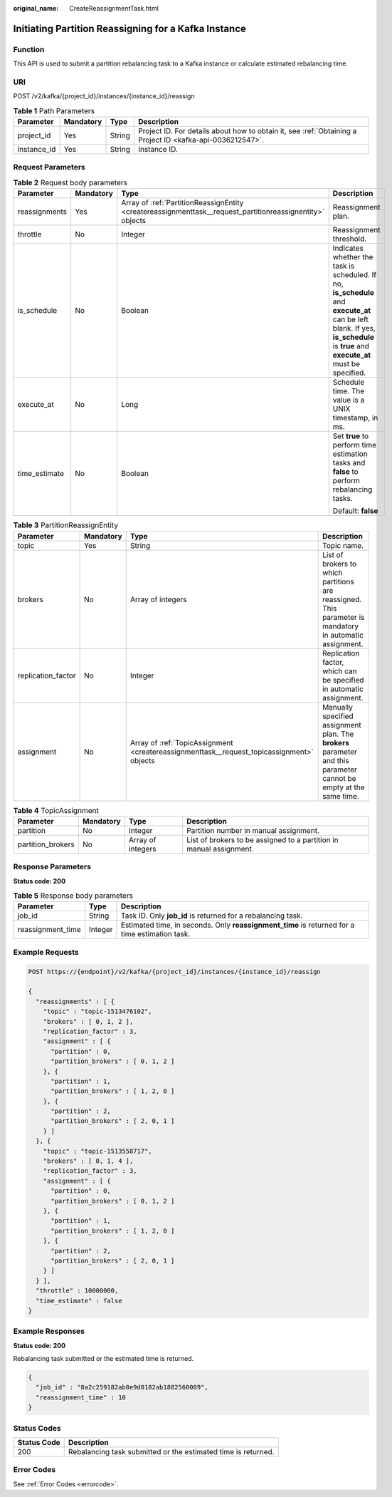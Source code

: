 :original_name: CreateReassignmentTask.html

.. _CreateReassignmentTask:

Initiating Partition Reassigning for a Kafka Instance
=====================================================

Function
--------

This API is used to submit a partition rebalancing task to a Kafka instance or calculate estimated rebalancing time.

URI
---

POST /v2/kafka/{project_id}/instances/{instance_id}/reassign

.. table:: **Table 1** Path Parameters

   +-------------+-----------+--------+-----------------------------------------------------------------------------------------------------------+
   | Parameter   | Mandatory | Type   | Description                                                                                               |
   +=============+===========+========+===========================================================================================================+
   | project_id  | Yes       | String | Project ID. For details about how to obtain it, see :ref:`Obtaining a Project ID <kafka-api-0036212547>`. |
   +-------------+-----------+--------+-----------------------------------------------------------------------------------------------------------+
   | instance_id | Yes       | String | Instance ID.                                                                                              |
   +-------------+-----------+--------+-----------------------------------------------------------------------------------------------------------+

Request Parameters
------------------

.. table:: **Table 2** Request body parameters

   +-----------------+-----------------+-----------------------------------------------------------------------------------------------------------+---------------------------------------------------------------------------------------------------------------------------------------------------------------------------------+
   | Parameter       | Mandatory       | Type                                                                                                      | Description                                                                                                                                                                     |
   +=================+=================+===========================================================================================================+=================================================================================================================================================================================+
   | reassignments   | Yes             | Array of :ref:`PartitionReassignEntity <createreassignmenttask__request_partitionreassignentity>` objects | Reassignment plan.                                                                                                                                                              |
   +-----------------+-----------------+-----------------------------------------------------------------------------------------------------------+---------------------------------------------------------------------------------------------------------------------------------------------------------------------------------+
   | throttle        | No              | Integer                                                                                                   | Reassignment threshold.                                                                                                                                                         |
   +-----------------+-----------------+-----------------------------------------------------------------------------------------------------------+---------------------------------------------------------------------------------------------------------------------------------------------------------------------------------+
   | is_schedule     | No              | Boolean                                                                                                   | Indicates whether the task is scheduled. If no, **is_schedule** and **execute_at** can be left blank. If yes, **is_schedule** is **true** and **execute_at** must be specified. |
   +-----------------+-----------------+-----------------------------------------------------------------------------------------------------------+---------------------------------------------------------------------------------------------------------------------------------------------------------------------------------+
   | execute_at      | No              | Long                                                                                                      | Schedule time. The value is a UNIX timestamp, in ms.                                                                                                                            |
   +-----------------+-----------------+-----------------------------------------------------------------------------------------------------------+---------------------------------------------------------------------------------------------------------------------------------------------------------------------------------+
   | time_estimate   | No              | Boolean                                                                                                   | Set **true** to perform time estimation tasks and **false** to perform rebalancing tasks.                                                                                       |
   |                 |                 |                                                                                                           |                                                                                                                                                                                 |
   |                 |                 |                                                                                                           | Default: **false**                                                                                                                                                              |
   +-----------------+-----------------+-----------------------------------------------------------------------------------------------------------+---------------------------------------------------------------------------------------------------------------------------------------------------------------------------------+

.. _createreassignmenttask__request_partitionreassignentity:

.. table:: **Table 3** PartitionReassignEntity

   +--------------------+-----------+-------------------------------------------------------------------------------------------+--------------------------------------------------------------------------------------------------------------------+
   | Parameter          | Mandatory | Type                                                                                      | Description                                                                                                        |
   +====================+===========+===========================================================================================+====================================================================================================================+
   | topic              | Yes       | String                                                                                    | Topic name.                                                                                                        |
   +--------------------+-----------+-------------------------------------------------------------------------------------------+--------------------------------------------------------------------------------------------------------------------+
   | brokers            | No        | Array of integers                                                                         | List of brokers to which partitions are reassigned. This parameter is mandatory in automatic assignment.           |
   +--------------------+-----------+-------------------------------------------------------------------------------------------+--------------------------------------------------------------------------------------------------------------------+
   | replication_factor | No        | Integer                                                                                   | Replication factor, which can be specified in automatic assignment.                                                |
   +--------------------+-----------+-------------------------------------------------------------------------------------------+--------------------------------------------------------------------------------------------------------------------+
   | assignment         | No        | Array of :ref:`TopicAssignment <createreassignmenttask__request_topicassignment>` objects | Manually specified assignment plan. The **brokers** parameter and this parameter cannot be empty at the same time. |
   +--------------------+-----------+-------------------------------------------------------------------------------------------+--------------------------------------------------------------------------------------------------------------------+

.. _createreassignmenttask__request_topicassignment:

.. table:: **Table 4** TopicAssignment

   +-------------------+-----------+-------------------+---------------------------------------------------------------------+
   | Parameter         | Mandatory | Type              | Description                                                         |
   +===================+===========+===================+=====================================================================+
   | partition         | No        | Integer           | Partition number in manual assignment.                              |
   +-------------------+-----------+-------------------+---------------------------------------------------------------------+
   | partition_brokers | No        | Array of integers | List of brokers to be assigned to a partition in manual assignment. |
   +-------------------+-----------+-------------------+---------------------------------------------------------------------+

Response Parameters
-------------------

**Status code: 200**

.. table:: **Table 5** Response body parameters

   +-------------------+---------+------------------------------------------------------------------------------------------------+
   | Parameter         | Type    | Description                                                                                    |
   +===================+=========+================================================================================================+
   | job_id            | String  | Task ID. Only **job_id** is returned for a rebalancing task.                                   |
   +-------------------+---------+------------------------------------------------------------------------------------------------+
   | reassignment_time | Integer | Estimated time, in seconds. Only **reassignment_time** is returned for a time estimation task. |
   +-------------------+---------+------------------------------------------------------------------------------------------------+

Example Requests
----------------

.. code-block:: text

   POST https://{endpoint}/v2/kafka/{project_id}/instances/{instance_id}/reassign

   {
     "reassignments" : [ {
       "topic" : "topic-1513476102",
       "brokers" : [ 0, 1, 2 ],
       "replication_factor" : 3,
       "assignment" : [ {
         "partition" : 0,
         "partition_brokers" : [ 0, 1, 2 ]
       }, {
         "partition" : 1,
         "partition_brokers" : [ 1, 2, 0 ]
       }, {
         "partition" : 2,
         "partition_brokers" : [ 2, 0, 1 ]
       } ]
     }, {
       "topic" : "topic-1513558717",
       "brokers" : [ 0, 1, 4 ],
       "replication_factor" : 3,
       "assignment" : [ {
         "partition" : 0,
         "partition_brokers" : [ 0, 1, 2 ]
       }, {
         "partition" : 1,
         "partition_brokers" : [ 1, 2, 0 ]
       }, {
         "partition" : 2,
         "partition_brokers" : [ 2, 0, 1 ]
       } ]
     } ],
     "throttle" : 10000000,
     "time_estimate" : false
   }

Example Responses
-----------------

**Status code: 200**

Rebalancing task submitted or the estimated time is returned.

.. code-block::

   {
     "job_id" : "8a2c259182ab0e9d0182ab1882560009",
     "reassignment_time" : 10
   }

Status Codes
------------

+-------------+---------------------------------------------------------------+
| Status Code | Description                                                   |
+=============+===============================================================+
| 200         | Rebalancing task submitted or the estimated time is returned. |
+-------------+---------------------------------------------------------------+

Error Codes
-----------

See :ref:`Error Codes <errorcode>`.
